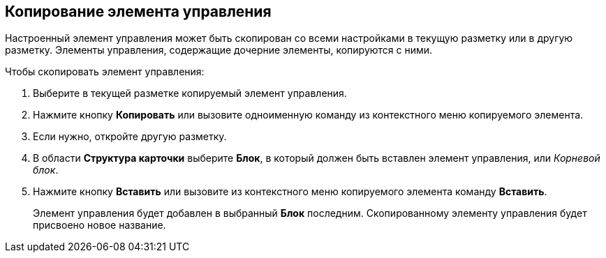 
== Копирование элемента управления

Настроенный элемент управления может быть скопирован со всеми настройками в текущую разметку или в другую разметку. Элементы управления, содержащие дочерние элементы, копируются с ними.

Чтобы скопировать элемент управления:

. [.ph .cmd]#Выберите в текущей разметке копируемый элемент управления.#
. [.ph .cmd]#Нажмите кнопку [.ph .uicontrol]*Копировать* или вызовите одноименную команду из контекстного меню копируемого элемента.#
. [.ph .cmd]#Если нужно, откройте другую разметку.#
. [.ph .cmd]#В области [.keyword .wintitle]*Структура карточки* выберите [.ph .uicontrol]*Блок*, в который должен быть вставлен элемент управления, или [.dfn .term]_Корневой блок_.#
. [.ph .cmd]#Нажмите кнопку [.ph .uicontrol]*Вставить* или вызовите из контекстного меню копируемого элемента команду [.ph .uicontrol]*Вставить*.#
+
Элемент управления будет добавлен в выбранный [.ph .uicontrol]*Блок* последним. Скопированному элементу управления будет присвоено новое название.
